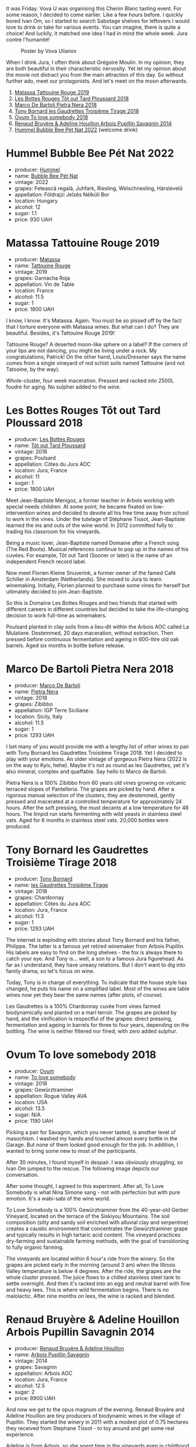 It was Friday. Vova U was organising this Chenin Blanc tasting event. For some reason, I decided to come earlier. Like a few hours before. I quickly bored Ivan Om, so I started to search Sabotage shelves for leftovers I would love to drink or take for various events. You can imagine, there is quite a choice! And luckily, it matched one idea I had in mind the whole week. Jura contre l'humanité!

#+caption: Poster by Vova Ulianov
#+attr_html: :class img-half
[[file:/images/2023-05-16-jura/2023-05-09-12-47-56-photo-2023-05-07 15.19.53.webp]]

When I drink Jura, I often think about Grégoire Moulin. In my opinion, they are both beautiful in their characteristic nervosity. Yet let my opinion about the movie not distract you from the main attraction of this day. So without further ado, meet our protagonists. And let's meet on the moon afterwards.

[[file:/images/2023-05-16-jura/2023-05-17-12-39-07-IMG-6989.webp]]

1. [[barberry:/wines/a36b4d58-afe8-4fed-88ae-1d9b582e97dc][Matassa Tattouine Rouge 2019]]
2. [[barberry:/wines/3e07d3ab-d122-4eee-94dd-0770a526125b][Les Bottes Rouges Tôt out Tard Ploussard 2018]]
3. [[barberry:/wines/c2a1ba1f-6ed7-4c0f-bcd3-a497501d5912][Marco De Bartoli Pietra Nera 2018]]
4. [[barberry:/wines/18504209-097a-41cc-b6ac-e1cf5d449b37][Tony Bornard les Gaudrettes Troisième Tirage 2018]]
5. [[barberry:/wines/68aa146e-d0bc-4688-8e46-9e4f7bfd3c26][Ovum To love somebody 2018]]
6. [[barberry:/wines/e4351bcf-6fd6-4b71-b3ac-acf63e9c45e1][Renaud Bruyère & Adeline Houillon Arbois Pupillin Savagnin 2014]]
7. [[barberry:/wines/8055f252-7ce7-46e9-95e3-28e386d0ae21][Hummel Bubble Bee Pét Nat 2022]] (welcome drink)

* Hummel Bubble Bee Pét Nat 2022
:PROPERTIES:
:ID:                     af0e2741-2fcd-474a-b8a3-39b2d16056d2
:END:

#+attr_html: :class bottle-right
[[file:/images/2023-05-16-jura/2023-05-17-12-33-16-8889FDEA-8D80-4A35-867D-FAC49F1F0CAD-1-105-c.webp]]

- producer: [[barberry:/producers/fe3fbe0e-e74d-48e5-b223-fdacd7847e0a][Hummel]]
- name: [[barberry:/wines/8055f252-7ce7-46e9-95e3-28e386d0ae21][Bubble Bee Pét Nat]]
- vintage: 2022
- grapes: Fetească regală, Juhfark, Riesling, Welschriesling, Hárslevelű
- appellation: Földrajzi Jelzés Nélküli Bor
- location: Hungary
- alcohol: 12
- sugar: 1.1
- price: 930 UAH

* Matassa Tattouine Rouge 2019
:PROPERTIES:
:ID:                     f0bf3cde-ff43-4af8-bf1d-05e1dc682b7f
:END:

#+attr_html: :class bottle-right
[[file:/images/2023-05-16-jura/2023-05-17-12-34-14-5AADE311-F6A8-4A1E-AD4E-AA4E7F860F71-1-105-c.webp]]

- producer: [[barberry:/producers/cdc80e0e-1163-4b33-916d-e6806e5073e3][Matassa]]
- name: [[barberry:/wines/a36b4d58-afe8-4fed-88ae-1d9b582e97dc][Tattouine Rouge]]
- vintage: 2019
- grapes: Garnacha Roja
- appellation: Vin de Table
- location: France
- alcohol: 11.5
- sugar: 1
- price: 1800 UAH

I know, I know. It's Matassa. Again. You must be so pissed off by the fact that I torture everyone with Matassa wines. But what can I do? They are beautiful. Besides, it's Tattouine Rouge 2019!

Tattouine Rouge? A deserted moon-like sphere on a label? If the corners of your lips are not dancing, you might be living under a rock. My congratulations, Patrick! On the other hand, Louis/Dressner says the name comes from a single vineyard of red schist soils named Tattouine (and not Tatooine, by the way).

Whole-cluster, four week maceration. Pressed and racked into 2500L foudre for aging. No sulpher added to the wine.

* Les Bottes Rouges Tôt out Tard Ploussard 2018
:PROPERTIES:
:ID:                     6588373b-fa8f-41e4-921c-2787043722e9
:END:

#+attr_html: :class bottle-right
[[file:/images/2023-05-16-jura/2023-05-17-12-34-30-3DCF93C5-1E02-474F-BF86-F5715E1D8533-1-105-c.webp]]

- producer: [[barberry:/producers/ff12da2b-6418-4827-b680-d48bc77709b6][Les Bottes Rouges]]
- name: [[barberry:/wines/3e07d3ab-d122-4eee-94dd-0770a526125b][Tôt out Tard Ploussard]]
- vintage: 2018
- grapes: Poulsard
- appellation: Côtes du Jura AOC
- location: Jura, France
- alcohol: 11
- sugar: 1
- price: 1800 UAH

Meet Jean-Baptiste Menigoz, a former teacher in Arbois working with special needs children. At some point, he became fixated on low-intervention wines and decided to devote all his free time away from school to work in the vines. Under the tutelage of Stéphane Tissot, Jean-Baptiste learned the ins and outs of the wine world. In 2012 committed fully to trading his classroom for his vineyards.

Being a music lover, Jean-Baptiste named Domaine after a French song (The Red Boots). Musical references continue to pop up in the names of his cuvées. For example, Tôt out Tard (Sooner or later) is the name of an independent French record label.

Now meet Florien Kleine Snuverink, a former owner of the famed Café Schiller in Amsterdam (Netherlands). She moved to Jura to learn winemaking. Initially, Florien planned to purchase some vines for herself but ultimately decided to join Jean-Baptiste.

So this is Domaine Les Bottes Rouges and two friends that started with different careers in different countries but decided to take the life-changing decision to work full-time as winemakers.

Poulsard planted in clay soils from a lieu-dit within the Arbois AOC called La Mulatiere. Destemmed, 20 days maceration, without extraction. Then pressed before continuous fermentation and ageing in 600-litre old oak barrels. Aged six months in bottle before release.

* Marco De Bartoli Pietra Nera 2018
:PROPERTIES:
:ID:                     e6601922-f7e8-4678-8aaf-695d375daf07
:END:

#+attr_html: :class bottle-right
[[file:/images/2023-05-16-jura/2023-05-17-12-34-45-D0078754-0173-46E1-9DE3-3A020900A73F-1-105-c.webp]]

- producer: [[barberry:/producers/8d6cdbba-67bf-4a6c-a39e-48c4b5be3a45][Marco De Bartoli]]
- name: [[barberry:/wines/c2a1ba1f-6ed7-4c0f-bcd3-a497501d5912][Pietra Nera]]
- vintage: 2018
- grapes: Zibibbo
- appellation: IGP Terre Siciliane
- location: Sicily, Italy
- alcohol: 11.5
- sugar: 1
- price: 1293 UAH

I bet many of you would provide me with a lengthy list of other wines to pair with Tony Bornard les Gaudrettes Troisième Tirage 2018. Yet I decided to play with your emotions. An older vintage of gorgeous Pietra Nera (2022 is on the way to Kyiv, hehe). Maybe it's not as round as les Gaudrettes, yet it's also mineral, complex and quaffable. Say hello to Marco de Bartoli.

Pietra Nera is a 100% Zibibbo from 60 years old vines growing on volcanic terraced slopes of Pantelleria. The grapes are picked by hand. After a rigorous manual selection of the clusters, they are destemmed, gently pressed and macerated at a controlled temperature for approximately 24 hours. After the soft pressing, the must decants at a low temperature for 48 hours. The limpid run starts fermenting with wild yeasts in stainless steel vats. Aged for 6 months in stainless steel vats. 20,000 bottles were produced.

* Tony Bornard les Gaudrettes Troisième Tirage 2018
:PROPERTIES:
:ID:                     ef5d158c-0111-42d7-9c1a-bf98b36a0408
:END:

#+attr_html: :class bottle-right
[[file:/images/2023-05-16-jura/2023-05-17-12-34-59-FF0C32E4-5409-487C-8FF0-A175401AA1D3-1-105-c.webp]]

- producer: [[barberry:/producers/4aa53868-481e-4498-9bd8-55c0a0f717e2][Tony Bornard]]
- name: [[barberry:/wines/18504209-097a-41cc-b6ac-e1cf5d449b37][les Gaudrettes Troisième Tirage]]
- vintage: 2018
- grapes: Chardonnay
- appellation: Côtes du Jura AOC
- location: Jura, France
- alcohol: 11.3
- sugar: 1
- price: 1293 UAH

The internet is exploding with stories about Tony Bornard and his father, Philippe. The latter is a famous yet retired winemaker from Arbois Pupillin. His labels are easy to find on the long shelves - the fox is always there to catch your eye. And Tony is... well, a son to a famous Jura figurehead. As far as I understand, they have uneasy relations. But I don't want to dig into family drama, so let's focus on wine.

Today, Tony is in charge of everything. To indicate that the house style has changed, he puts his name on a simplified label. Most of the wines are table wines now yet they bear the same names (after plots, of course).

Les Gaudrettes is a 100% Chardonnay cuvée from vines farmed biodynamically and planted on a marl terroir. The grapes are picked by hand, and the vinification is respectful of the grapes: direct pressing, fermentation and ageing in barrels for three to four years, depending on the bottling. The wine is neither filtered nor fined, with zero added sulphur.

* Ovum To love somebody 2018
:PROPERTIES:
:ID:                     929c6ae7-2f63-4abe-84b5-7be8762d1488
:END:

#+attr_html: :class bottle-right
[[file:/images/2023-05-16-jura/2023-05-17-12-35-22-0F0E9E32-2E64-4F87-B682-D57EB76AA828-1-105-c.webp]]

- producer: [[barberry:/producers/c6c3f1d6-05a4-44b6-89a3-101ffdb5f98a][Ovum]]
- name: [[barberry:/wines/68aa146e-d0bc-4688-8e46-9e4f7bfd3c26][To love somebody]]
- vintage: 2018
- grapes: Gewürztraminer
- appellation: Rogue Valley AVA
- location: USA
- alcohol: 13.5
- sugar: N/A
- price: 1190 UAH

Picking a pair for Savagnin, which you never tasted, is another level of masochism. I washed my hands and touched almost every bottle in the Garage. But none of them looked good enough for the job. In addition, I wanted to bring some new to most of the participants.

After 30 minutes, I found myself in despair. I was obviously struggling, so Ivan Om jumped to the rescue. The following image depicts our conversation.

#+attr_html: :class img-half
[[file:/images/2023-05-16-jura/2023-05-17-12-38-29-2023-05-14-14-53-58-7lpzn5.webp]]

After some thought, I agreed to this experiment. After all, To Love Somebody is what Nina Simone sang - not with perfection but with pure emotion. It's a wabi-sabi of the wine world.

To Love Somebody is a 100% Gewürztraminer from the 40-year-old Gerber Vineyard, located on the terrace of the Siskiyou Mountains. The soil composition (silty and sandy soil enriched with alluvial clay and serpentine) creates a caustic environment that concentrates the Gewürztraminer grape and typically results in high tartaric acid content. The vineyard practices dry-farming and sustainable farming methods, with the goal of transitioning to fully organic farming.

The vineyards are located within 6 hour's ride from the winery. So the grapes are picked early in the morning (around 3 am) when the Illinois Valley temperature is below 4 degrees. After the ride, the grapes are the whole cluster pressed. The juice flows to a chilled stainless steel tank to settle overnight. And then it's racked into an egg and neutral barrel with fine and heavy lees. This is where wild fermentation begins. There is no malolactic. After nine months on lees, the wine is racked and blended.

* Renaud Bruyère & Adeline Houillon Arbois Pupillin Savagnin 2014
:PROPERTIES:
:ID:                     04a63f1e-eb2c-4e5b-bba7-338074bf30b0
:END:

#+attr_html: :class bottle-right
[[file:/images/2023-05-16-jura/2023-05-17-12-37-09-4E701B71-9FFE-4629-A2F3-F9D697C68AB1-1-105-c.webp]]

- producer: [[barberry:/producers/971b7dfa-6fd4-46c2-8282-806fdd97856a][Renaud Bruyère & Adeline Houillon]]
- name: [[barberry:/wines/e4351bcf-6fd6-4b71-b3ac-acf63e9c45e1][Arbois Pupillin Savagnin]]
- vintage: 2014
- grapes: Savagnin
- appellation: Arbois AOC
- location: Jura, France
- alcohol: 12.5
- sugar: 2
- price: 8900 UAH

And now we get to the opus magnum of the evening. Renaud Bruyère and Adeline Houillon are tiny producers of biodynamic wines in the village of Pupillin. They started the winery in 2011 with a modest plot of 0.75 hectares they received from Stephane Tissot - to toy around and get some real experience.

Adeline is from Arbois, so she spent time in the vineyards even in childhood. What first was just a financial necessity, slowly became her call thanks to Pierre Overnoy and his wines.

Around 2001 she met Renaud. After working for five years in the restaurant, he was tired of this business and was thinking about switching to winemaking. He was only 21. Naturally (no pun intended), they fell in love. Adeline revealed the beauty of Jura and its wines, so they decided to dive into this world.

After the formal study, Adeline worked for a few years on Pierre Overnoy. Meanwhile, Renaud learned the craft from Stephane Tissot. So after 10 years, they started their own winery with Les Tourillons plot they received from Stephane Tissot. Today they own around 5 hectares in the heart of Pupillin.

Produced from a 100% Savagnin, this wine is made using the "ouillé" method. This denotes a different technique to that of the other regional speciality, Vin Jaune, as the barrels are "topped up" during maturation to minimise oxidative ageing and preserve the freshness of the wine. It has been maturing in old barrels for almost three years.

* Scores
:PROPERTIES:
:ID:                     1fcc477c-32a7-461b-86d8-363a0027b46d
:END:

[[file:/images/2023-05-16-jura/2023-05-17-13-31-44-2D1BE10E-2B8E-4D6A-98DC-C96DCDAC217B-1-105-c.webp]]

1. [[barberry:/wines/a36b4d58-afe8-4fed-88ae-1d9b582e97dc][Matassa Tattouine Rouge 2019]]
2. [[barberry:/wines/3e07d3ab-d122-4eee-94dd-0770a526125b][Les Bottes Rouges Tôt out Tard Ploussard 2018]]
3. [[barberry:/wines/c2a1ba1f-6ed7-4c0f-bcd3-a497501d5912][Marco De Bartoli Pietra Nera 2018]]
4. [[barberry:/wines/18504209-097a-41cc-b6ac-e1cf5d449b37][Tony Bornard les Gaudrettes Troisième Tirage 2018]]
5. [[barberry:/wines/68aa146e-d0bc-4688-8e46-9e4f7bfd3c26][Ovum To love somebody 2018]]
6. [[barberry:/wines/e4351bcf-6fd6-4b71-b3ac-acf63e9c45e1][Renaud Bruyère & Adeline Houillon Arbois Pupillin Savagnin 2014]]
7. [[barberry:/wines/8055f252-7ce7-46e9-95e3-28e386d0ae21][Hummel Bubble Bee Pét Nat 2022]] (welcome drink)

#+attr_html: :class tasting-scores
#+caption: Scores
#+results: scores
|              | Wine #1 | Wine #2 | Wine #3 | Wine #4 | Wine #5 | Wine #6 | Welcome |
|--------------+---------+---------+---------+---------+---------+---------+---------|
| Oleksandr R  |    4.00 |    3.90 |  *4.50* |    4.10 |    4.30 |  +3.80+ | -       |
| Rostyslav Ya |  *4.00* |    3.80 |    4.10 |    3.80 |    4.00 |  +3.60+ | -       |
| Anna Kh      |    3.80 |    3.50 |  *4.10* |    3.60 |    3.50 |  +3.80+ | -       |
| Elvira K     |    3.90 |    4.00 |    4.20 |    4.00 |    3.90 |  *4.00* | -       |
| Oleksandr Ya |  *4.10* |    4.00 |    3.80 |  +3.80+ |    3.90 |    3.80 | -       |
| Yaroslav M   |    4.00 |  +3.90+ |    4.20 |    4.20 |    4.50 |  *4.70* | -       |
| Maryna Yu    |    4.30 |    4.10 |    4.70 |    4.60 |  +4.20+ |  *4.90* | -       |
| Daria B      |    4.00 |    4.00 |    4.20 |    3.90 |    4.00 |  *4.30* | -       |
| Boris B      |    4.00 |  *4.10* |    4.10 |  +4.00+ |    3.90 |    4.30 | -       |

#+attr_html: :class tasting-scores :rules groups :cellspacing 0 :cellpadding 6
#+caption: Results
#+results: summary
|         |      rms |   sdev | favourite | outcast |   price |      QPR |
|---------+----------+--------+-----------+---------+---------+----------|
| Wine #1 |   4.0132 | 0.0165 |      2.00 |    0.00 | 1800.00 |   1.3559 |
| Wine #2 |   3.9261 | 0.0306 |      1.00 |    1.00 | 1800.00 |   1.1867 |
| Wine #3 | *4.2181* | 0.0588 |      2.00 |    0.00 | 1293.00 | *2.5634* |
| Wine #4 |   4.0092 | 0.0733 |      0.00 |    2.00 | 1293.00 |   1.0000 |
| Wine #5 |   4.0313 | 0.0728 |      0.00 |    1.00 | 1190.00 |   2.0856 |
| Wine #6 |   4.1548 | 0.1778 |    *4.00* |  +3.00+ | 8900.00 |   0.3303 |
| Welcome |        - |      - |      0.00 |    0.00 |  930.00 |        - |

How to read this table:

- =rms= is root mean square or quadratic mean. The problem with arithmetic mean is that it is very sensitive to deviations and extreme values in data sets, meaning that even single 5 or 1 might 'drastically' affect the score.
- =sdev= is standard deviation. The bigger this value the more controversial the wine is, meaning that people have different opinions on this one.
- =favourite= is amount of people who marked this wine as favourite of the event.
- =outcast= is amount of people who marked this wine as outcast of the event.
- =price= is wine price in UAH.
- =QPR= is quality price ratio, calculated in as =100 * factorial(rms)/price=. The reason behind this totally unprofessional formula is simple. At some point you have to pay more and more to get a little fraction of satisfaction. Factorial used in this formula rewards scores close to the upper bound 120 times more than scores close to the lower bound.


